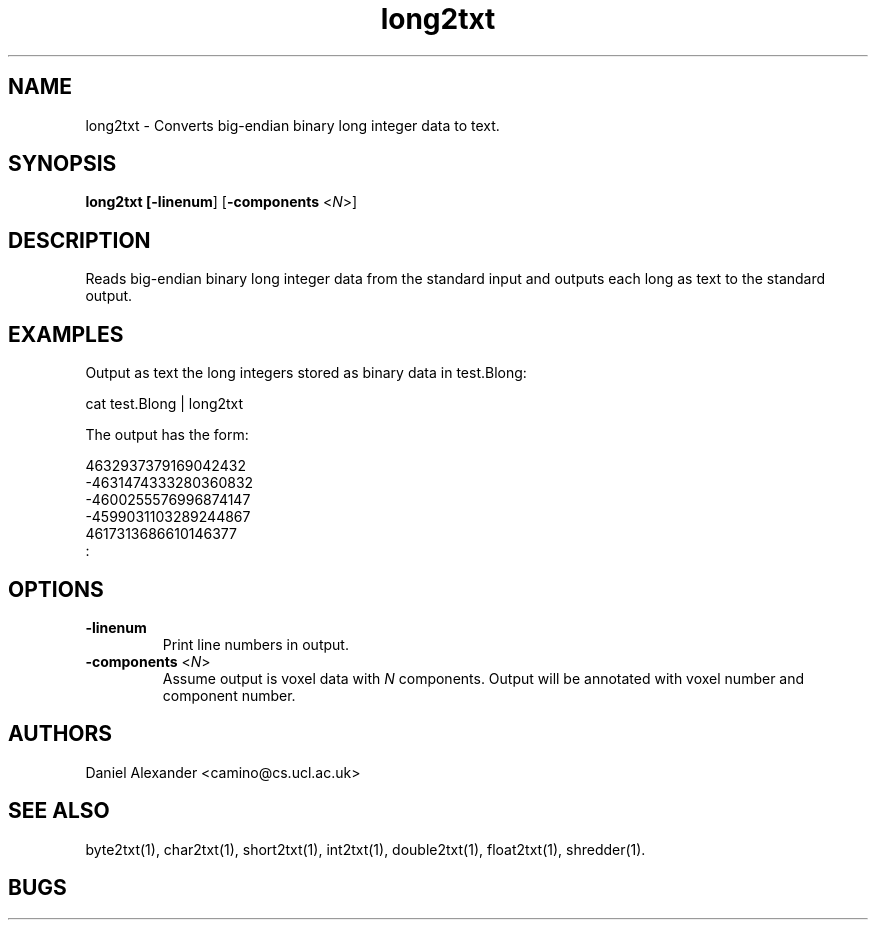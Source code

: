 .\" $Id: long2txt.1,v 1.2 2006/04/20 12:54:35 ucacdxa Exp $

.TH long2txt 1

.SH NAME
long2txt \- Converts big-endian binary long integer data to text.

.SH SYNOPSIS
.B long2txt [\fB-linenum\fR] [\fB-components\fR <\fIN\fR>]

.SH DESCRIPTION
Reads big-endian binary long integer data from the standard input and outputs each long
as text to the standard output.

.SH EXAMPLES

Output as text the long integers stored as binary data in test.Blong:

cat test.Blong | long2txt

The output has the form:

  4632937379169042432
 -4631474333280360832
 -4600255576996874147
 -4599031103289244867
  4617313686610146377
 :

.SH OPTIONS

.TP
.B \-linenum
Print line numbers in output.

.TP
.B \-components\fR <\fIN\fR>
Assume output is voxel data with \fIN\fR components. Output will be annotated with voxel
number and component number.

.SH AUTHORS
Daniel Alexander <camino@cs.ucl.ac.uk>

.SH "SEE ALSO"
byte2txt(1), char2txt(1), short2txt(1), int2txt(1), double2txt(1), float2txt(1),
shredder(1).

.SH BUGS
